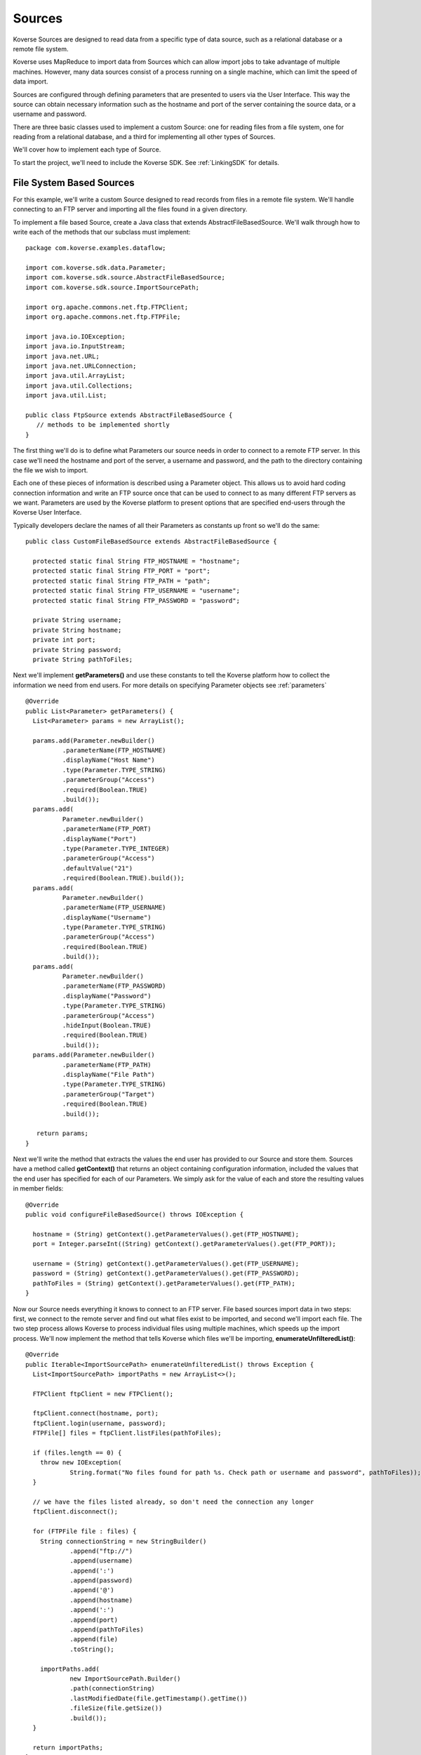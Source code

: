 .. _Sources:

Sources
=======

Koverse Sources are designed to read data from a specific type of data source, such as a relational database or a remote file system.

Koverse uses MapReduce to import data from Sources which can allow import jobs to take advantage of multiple machines. However, many data sources consist of a process running on a single machine, which can limit the speed of data import.

Sources are configured through defining parameters that are presented to users via the User Interface. This way the source can obtain necessary information such as the hostname and port of the server containing the source data, or a username and password.

There are three basic classes used to implement a custom Source: one for reading files from a file system, one for reading from a relational database, and a third for implementing all other types of Sources.

We'll cover how to implement each type of Source.

To start the project, we'll need to include the Koverse SDK.
See :ref:`LinkingSDK` for details.

File System Based Sources
-------------------------

For this example, we'll write a custom Source designed to read records from files in a remote file system. We'll handle connecting to an FTP server and importing all the files found in a given directory.

To implement a file based Source, create a Java class that extends AbstractFileBasedSource. We'll walk through how to write each of the methods that our subclass must implement::

 package com.koverse.examples.dataflow;

 import com.koverse.sdk.data.Parameter;
 import com.koverse.sdk.source.AbstractFileBasedSource;
 import com.koverse.sdk.source.ImportSourcePath;

 import org.apache.commons.net.ftp.FTPClient;
 import org.apache.commons.net.ftp.FTPFile;

 import java.io.IOException;
 import java.io.InputStream;
 import java.net.URL;
 import java.net.URLConnection;
 import java.util.ArrayList;
 import java.util.Collections;
 import java.util.List;

 public class FtpSource extends AbstractFileBasedSource {
    // methods to be implemented shortly
 }

The first thing we'll do is to define what Parameters our source needs in order to connect to a remote FTP server. In this case we'll need the hostname and port of the server, a username and password, and the path to the directory containing the file we wish to import.

Each one of these pieces of information is described using a Parameter object. This allows us to avoid hard coding connection information and write an FTP source once that can be used to connect to as many different FTP servers as we want. Parameters are used by the Koverse platform to present options that are specified end-users through the Koverse User Interface.

Typically developers declare the names of all their Parameters as constants up front so we'll do the same::

 public class CustomFileBasedSource extends AbstractFileBasedSource {

   protected static final String FTP_HOSTNAME = "hostname";
   protected static final String FTP_PORT = "port";
   protected static final String FTP_PATH = "path";
   protected static final String FTP_USERNAME = "username";
   protected static final String FTP_PASSWORD = "password";

   private String username;
   private String hostname;
   private int port;
   private String password;
   private String pathToFiles;

Next we'll implement **getParameters()** and use these constants to tell the Koverse platform how to collect the information we need from end users. For more details on specifying Parameter objects see :ref:`parameters` ::

 @Override
 public List<Parameter> getParameters() {
   List<Parameter> params = new ArrayList();

   params.add(Parameter.newBuilder()
           .parameterName(FTP_HOSTNAME)
           .displayName("Host Name")
           .type(Parameter.TYPE_STRING)
           .parameterGroup("Access")
           .required(Boolean.TRUE)
           .build());
   params.add(
           Parameter.newBuilder()
           .parameterName(FTP_PORT)
           .displayName("Port")
           .type(Parameter.TYPE_INTEGER)
           .parameterGroup("Access")
           .defaultValue("21")
           .required(Boolean.TRUE).build());
   params.add(
           Parameter.newBuilder()
           .parameterName(FTP_USERNAME)
           .displayName("Username")
           .type(Parameter.TYPE_STRING)
           .parameterGroup("Access")
           .required(Boolean.TRUE)
           .build());
   params.add(
           Parameter.newBuilder()
           .parameterName(FTP_PASSWORD)
           .displayName("Password")
           .type(Parameter.TYPE_STRING)
           .parameterGroup("Access")
           .hideInput(Boolean.TRUE)
           .required(Boolean.TRUE)
           .build());
   params.add(Parameter.newBuilder()
           .parameterName(FTP_PATH)
           .displayName("File Path")
           .type(Parameter.TYPE_STRING)
           .parameterGroup("Target")
           .required(Boolean.TRUE)
           .build());

    return params;
 }

Next we'll write the method that extracts the values the end user has provided to our Source and store them. Sources have a method called **getContext()** that returns an object containing configuration information, included the values that the end user has specified for each of our Parameters. We simply ask for the value of each and store the resulting values in member fields::

 @Override
 public void configureFileBasedSource() throws IOException {

   hostname = (String) getContext().getParameterValues().get(FTP_HOSTNAME);
   port = Integer.parseInt((String) getContext().getParameterValues().get(FTP_PORT));

   username = (String) getContext().getParameterValues().get(FTP_USERNAME);
   password = (String) getContext().getParameterValues().get(FTP_PASSWORD);
   pathToFiles = (String) getContext().getParameterValues().get(FTP_PATH);
 }

Now our Source needs everything it knows to connect to an FTP server. File based sources import data in two steps: first, we connect to the remote server and find out what files exist to be imported, and second we'll import each file. The two step process allows Koverse to process individual files using multiple machines, which speeds up the import process. We'll now implement the method that tells Koverse which files we'll be importing, **enumerateUnfilteredList()**::

  @Override
  public Iterable<ImportSourcePath> enumerateUnfilteredList() throws Exception {
    List<ImportSourcePath> importPaths = new ArrayList<>();

    FTPClient ftpClient = new FTPClient();

    ftpClient.connect(hostname, port);
    ftpClient.login(username, password);
    FTPFile[] files = ftpClient.listFiles(pathToFiles);

    if (files.length == 0) {
      throw new IOException(
              String.format("No files found for path %s. Check path or username and password", pathToFiles));
    }

    // we have the files listed already, so don't need the connection any longer
    ftpClient.disconnect();

    for (FTPFile file : files) {
      String connectionString = new StringBuilder()
              .append("ftp://")
              .append(username)
              .append(':')
              .append(password)
              .append('@')
              .append(hostname)
              .append(':')
              .append(port)
              .append(pathToFiles)
              .append(file)
              .toString();

      importPaths.add(
              new ImportSourcePath.Builder()
              .path(connectionString)
              .lastModifiedDate(file.getTimestamp().getTime())
              .fileSize(file.getSize())
              .build());
    }

    return importPaths;
  }

Note that we're using an object called ImportPath to describe each file we'll be importing. ImportPath objects can have information such as file size and modification date which allow end users to filter out files older or newer than a certain date or over or under a certain size.

The next phase of the import will be done via a MapReduce job and will fetch each file we've listed in parallel. The method for importing each file is called **streamForItem()** and it returns an InputStream for each file we've just enumerated. In our case this is fairly simple::

  @Override
  public InputStream streamForItem(String item) throws IOException {
    URL url = new URL(item);
    URLConnection urlc = url.openConnection();
    return urlc.getInputStream();
  }

The Koverse platform will take care of the rest - parsing each file and converting the data within each to Koverse Record objects. That logic is defined by individual classes using the File Format API.

That's mostly all it takes to implement a new custom Source for Koverse. The only things left to do are to give our Source a name, version, and description information::

  @Override
  public String getName() {
    return "My Custom FTP";
  }

  @Override
  public String getSourceTypeId() {
    return "my-custom-ftp";
  }

  @Override
  public String getVersion() {
    return "0.1.0";
  }

  @Override
  public String getDescription() {
    return "Example of a Source that connects to an FTP server";
  }

There are a few other methods we can define::

  // used for streaming sources
  @Override
  public Boolean isContinuous() {
    return false;
  }

  // used for sources that support input stream reset
  @Override
  public boolean supportsInputStreamReset() {
    return true;
  }

  // deprecated
  @Override
  public List<Parameter> getFileBasedFlowParameters() {
    return Collections.EMPTY_LIST;
  }

Now we're ready to package up our Source into an AddOn file, which just just a Java JAR file that contains a descriptor file.
If you're using the koverse-sdk-project example code, simply build the project using **mvn install**.
This will produce a JAR file in the target/ directory that you can drop into the Koverse UI.
See the section on :ref:`AddOns` for more details.

..
  To upload your new AddOn, navigate to your Koverse instance in a web browser and click on the Admin section at the bottom of the left hand menu. Note that you must be logged into Koverse as a user that has permission to 'upload add-on extensions'.

  Click on the Add-Ons tab. There you'll see a list of currently installed AddOns and an area for dragging and dropping AddOn JAR files. There is also a button for browsing your file system to find an Addon JAR file.

  Drag and Drop or browse and select to your newly created JAR file. If you're using the maven shading plugin be sure to select the JAR that doesn't begin with the word 'original'.

  Koverse will confirm the upload and you should now see a new entry below containing your AddOn. The entry should display the name of your new custom Source as well. If you don't see your AddOn or if your source is not included double check the classesToInspect file under src/main/resources in your Java project and make sure your class is listed in that file.

  End users can now configure our new Source and direct Koverse to use it to import data into a Data Set. We'll go through that process.

  Click on 'Add' on the Koverse menu on the left. You should see your new Source. Select it and you will see the list of Parameters we have defined. For the purposes of testing out our source we can use some public data from NOAA. Use the following values for Parameters.

  Hostname
    ftp.ncdc.noaa.gov

  Port
    21

  Username
    anonymous

  Password
    test@koverse.com

  File path
    /pub/data/swdi/stormevents/csvfiles/


.. _database sources:

Database Sources
----------------

For this example, we will write a custom Source designed to read records from a PostGreSQL database. We will handle connecting to a database server and importing all the records found in a given database using a specified SQL query.

To implement a Database Source, create a Java class that extends JdbcSourceBase. We'll walk through how to write each of the methods that our subclass must implement::

  package com.koverse.examples.dataflow;

  import com.koverse.sdk.ingest.format.StatementModifier;
  import com.koverse.sdk.source.JdbcSourceBase;

  import java.sql.SQLException;
  import java.sql.Statement;

  public class CustomDatabaseSource extends JdbcSourceBase {
    // methods to be implemented shortly
  }

The JdbcSourceBase super class does a lot of the work for developers.  In this case, it defines what Parameters our source needs in order to connect to a database server.  This includes the hostname and port of the server, a username and password, the name of the database, and an SQL query.

Since our Source knows everything it needs to connect to a database server, we can construct the JDBC URL needed to connect to our PostGreSQL database::

  @Override
  protected String createJdbcUrl(final String host, final int port, final String database) {

    final StringBuilder jdbcUrl = new StringBuilder();

    jdbcUrl.append("jdbc:postgresql://");
    jdbcUrl.append(host.trim());
    jdbcUrl.append(":");
    jdbcUrl.append(Integer.toString(port));
    jdbcUrl.append("/");
    jdbcUrl.append(database);

    return jdbcUrl.toString();
  }

We need to define the default port for PostGres and the JDBC driver class name::

  @Override
  protected int getDefaultPort() {
    return 5432;
  }

  @Override
  protected String getJdbcDriverClassname() {
   return "org.postgresql.Driver";
  }

In the getStatementModifier method we provide the opportunity to modify a statement before it is used.  In this case we disable the connections auto-commit state and set the fetch size::

  @Override
  protected StatementModifier getStatementModifier() {
    return new StatementModifier() {

      @Override
      public void modify(final Statement stmt) throws SQLException {
        stmt.getConnection().setAutoCommit(false);
        stmt.setFetchSize(100);
      }
    };
  }

That's mostly all it takes to implement a new custom Database Source for Koverse. The only things left to do are to give our Source a name, version, and description information::

  @Override
  public String getName() {
    return "CustomDatabaseSource";
  }

  @Override
  public String getVersion() {
    return "0.1.0";
  }

  @Override
  public String getSourceTypeId() {
    return "my-custom-database-source";
  }

  @Override
  public String getDescription() {
    return "Import data from a PostgreSQL database. All records returned from the specified query are imported.";
  }

There is one other method we can define::

  @Override
  public Boolean isContinuous() {
    return false;
  }

Now we are ready to package up our Source into an AddOn file, which is just a Java JAR file that contains a descriptor file.
If you're using the koverse-sdk-project example code, simply build the project using **mvn install**.
This will produce a JAR file in the target/ directory that you can drop into the Koverse UI.
See the section on :ref:`AddOns` for more details.

..
  .. _custom sources:

  TODO: document the SyntheticMessagesSource

  Other Custom Sources
  ^^^^^^^^^^^^^^^^^^^^

.. _saving source state:

Saving State
------------

Some sources can benefit from saving the state of the last completed import job.
For example a source might want to record the date of the last time it ran so it can request data that is newer than the last time it retrieved data from the external data source.

For another example, some web based APIs support paging, and a source could record the last page read so that the next time data is imported the source begins reading at the page where it left off.

The source API allows developers to retrieve saved state and specify state to be saved when each import job is completed.
Developers can store one or more String values associated with a particular String key. Because a source can be used in multiple import jobs and because import jobs may consist of multiple simultaneous workers importing data in parallel, the API allows developers the ability to specify how multiple values for a given key should be combined.

To read saved state, sources should use the method of the provided 'context' object::

	Iterable<String> getState(String key)

which returns an Iterable of String values associated with the given key.

For example, file based sources have the option to read the list of file names already imported, so that they can determine which files if any have not already been processed and import them::

	if (importOnlyNewFiles) {
	  importedFiles = newHashSet(context.getState(IMPORTED_FILENAMES_KEY));
	}


As an example of saving state, when file based sources are done importing some set of files, they can save the filenames by implementing the stateToSave() method of the ListMapReduceSource interface::

	@Override
	public Iterable<SourceState> stateToSave() {
	  ArrayList<SourceState> state = new ArrayList();

	  if (importOnlyNewFiles) {
	    state.add(new SourceState(NovelFilenameFilter.IMPORTED_FILENAMES_KEY, importedFilenames, StateStringOperator.UNIQUE));
	  }


	  return state;
	}


In this case, we return a list of SourceState objects, of which we have only one.
That SourceState object consists of a key under which we are requesting to store one or more filenames of files we just imported.
The last component of the SourceState object is a StateStringOperator, in this case, the UNIQUE operator which requests that Koverse store only the unique set of filenames, and avoid storing duplicates.

Other StateStringOperators can be used, with the following behaviors:

ALL
  store all string values associated with a given key, including duplicates if any
UNIQUE
  store only the unique set of values associated with a key, removing any duplicates
MAX
  store only the one value that sorts last among all values associated with a key
MIN
  store only the one value that sorts first among all values associated with a key

Only String values are supported, but sources may be able to do what they need with dates by converting to a String format such as 'YYYYMMDD HH:mm:SS' so that the String representation of dates can be sorted in time order.
This technique could be used for other non-String types as well.

Note: when overriding the stateToSave() method, subclasses may consider to calling super.stateToSave() and combining the state from the super class with its own state to preserve the behavior of the super class.

..
  Handling Errors
  ^^^^^^^^^^^^^^^
